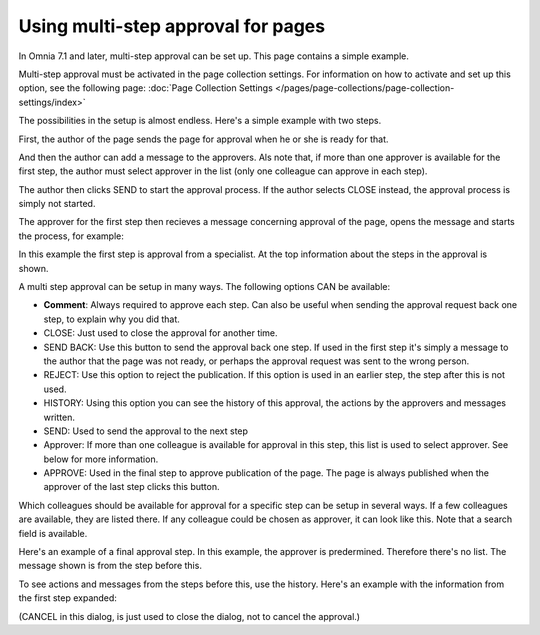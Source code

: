 Using multi-step approval for pages
=============================================

In Omnia 7.1 and later, multi-step approval can be set up. This page contains a simple example.

Multi-step approval must be activated in the page collection settings. For information on how to activate and set up this option, see the following page: :doc:`Page Collection Settings </pages/page-collections/page-collection-settings/index>`

The possibilities in the setup is almost endless. Here's a simple example with two steps.

First, the author of the page sends the page for approval when he or she is ready for that.

.. image:: multi-approval-author-new-frame.png

And then the author can add a message to the approvers. Als note that, if more than one approver is available for the first step, the author must select approver in the list (only one colleague can approve in each step).

.. image:: multi-approval-author-message.png

The author then clicks SEND to start the approval process. If the author selects CLOSE instead, the approval process is simply not started.

The approver for the first step then recieves a message concerning approval of the page, opens the message and starts the process, for example:

.. image:: multi-approval-1-new.png

In this example the first step is approval from a specialist. At the top information about the steps in the approval is shown. 

A multi step approval can be setup in many ways. The following options CAN be available:

+ **Comment**: Always required to approve each step. Can also be useful when sending the approval request back one step, to explain why you did that.
+ CLOSE: Just used to close the approval for another time.
+ SEND BACK: Use this button to send the approval back one step. If used in the first step it's simply a message to the author that the page was not ready, or perhaps the approval request was sent to the wrong person.
+ REJECT: Use this option to reject the publication. If this option is used in an earlier step, the step after this is not used.
+ HISTORY: Using this option you can see the history of this approval, the actions by the approvers and messages written. 
+ SEND: Used to send the approval to the next step
+ Approver: If more than one colleague is available for approval in this step, this list is used to select approver. See below for more information.
+ APPROVE: Used in the final step to approve publication of the page. The page is always published when the approver of the last step clicks this button.

Which colleagues should be available for approval for a specific step can be setup in several ways. If a few colleagues are available, they are listed there. If any colleague could be chosen as approver, it can look like this. Note that a search field is available.

.. image:: multi-approval-search.png

Here's an example of a final approval step. In this example, the approver is predermined. Therefore there's no list. The message shown is from the step before this.

.. image:: multi-approval-last.png   

To see actions and messages from the steps before this, use the history. Here's an example with the information from the first step expanded:

.. image:: multi-approval-last-history.png 

(CANCEL in this dialog, is just used to close the dialog, not to cancel the approval.)
